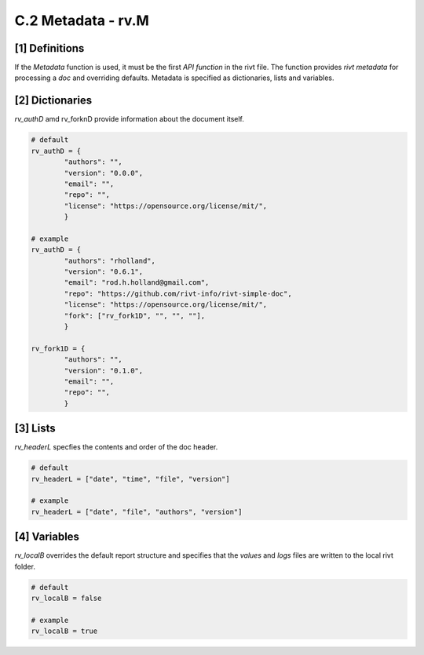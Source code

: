 **C.2 Metadata - rv.M**
===========================

.. raw:: html

    <p id="api">&lt;i&gt;</p>


**[1]** Definitions
--------------------------------------------

.. raw:: html

    <hr>

If the *Metadata* function is used, it must be the first *API function* in the
rivt file. The function provides *rivt metadata* for processing a *doc* and
overriding defaults. Metadata is specified as dictionaries, lists and
variables.

.. raw:: html

    <p id="api">&lt;m&gt;</p>

**[2]** Dictionaries
------------------------------------------------

.. raw:: html

    <hr>

*rv_authD* amd rv_forknD provide information about the document itself.

..  code-block:: python

    # default
    rv_authD = {
            "authors": "",
            "version": "0.0.0",
            "email": "",
            "repo": "",
            "license": "https://opensource.org/license/mit/",
            }

    # example
    rv_authD = {
            "authors": "rholland",
            "version": "0.6.1",
            "email": "rod.h.holland@gmail.com",
            "repo": "https://github.com/rivt-info/rivt-simple-doc",
            "license": "https://opensource.org/license/mit/",
            "fork": ["rv_fork1D", "", "", ""],
            }
    
    rv_fork1D = {
            "authors": "",
            "version": "0.1.0",
            "email": "",
            "repo": "",
            }

.. raw:: html

    <p id="api">&lt;i&gt;</p>

**[3]** Lists
------------------------------------------------

*rv_headerL* specfies the contents and order of the doc header.

.. raw:: html

    <hr>

..  code-block:: python

    # default
    rv_headerL = ["date", "time", "file", "version"]
    
    # example
    rv_headerL = ["date", "file", "authors", "version"]

.. raw:: html

    <p id="api">&lt;i&gt;</p>

**[4]** Variables
------------------------------------------------

*rv_localB* overrides the default report structure and specifies that the *values*
and *logs* files are written to the local rivt folder.

.. raw:: html

    <hr>

..  code-block:: python

     # default
     rv_localB = false
     
     # example
     rv_localB = true


